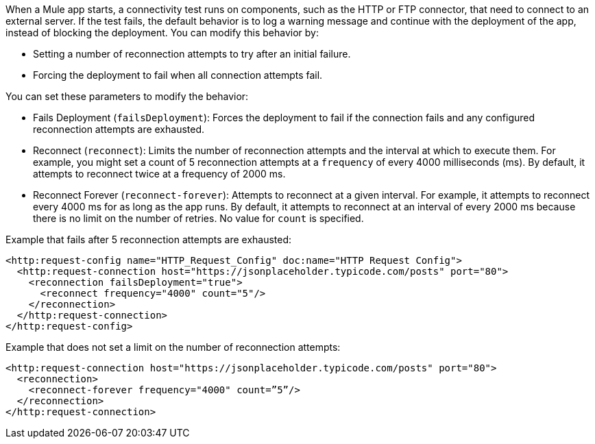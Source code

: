 //Exercise #1

When a Mule app starts, a connectivity test runs on components, such as the HTTP or FTP connector, that need to connect to an external server. If the test fails, the default behavior is to log a warning message and continue with the deployment of the app, instead of blocking the deployment. You can modify this behavior by:

* Setting a number of reconnection attempts to try after an initial failure.
* Forcing the deployment to fail when all connection attempts fail.

You can set these parameters to modify the behavior:

* Fails Deployment (`failsDeployment`): Forces the deployment to fail if the connection fails and any configured reconnection attempts are exhausted.
* Reconnect (`reconnect`): Limits the number of reconnection attempts and the interval at which to execute them. For example, you might set a count of 5 reconnection attempts at a `frequency` of every 4000 milliseconds (ms). By default, it attempts to reconnect twice at a frequency of 2000 ms.
* Reconnect Forever (`reconnect-forever`): Attempts to reconnect at a given interval. For example, it attempts to reconnect every 4000 ms for as long as the app runs. By default, it attempts to reconnect at an interval of every 2000 ms because there is no limit on the number of retries. No value for `count` is specified.

Example that fails after 5 reconnection attempts are exhausted:

[source,xml]
----
<http:request-config name="HTTP_Request_Config" doc:name="HTTP Request Config">
  <http:request-connection host="https://jsonplaceholder.typicode.com/posts" port="80">
    <reconnection failsDeployment="true">
      <reconnect frequency="4000" count="5"/>
    </reconnection>
  </http:request-connection>
</http:request-config>
----

Example that does not set a limit on the number of reconnection attempts:

[source,xml]
----
<http:request-connection host="https://jsonplaceholder.typicode.com/posts" port="80">
  <reconnection>
    <reconnect-forever frequency="4000" count=”5”/>
  </reconnection>
</http:request-connection>
----
